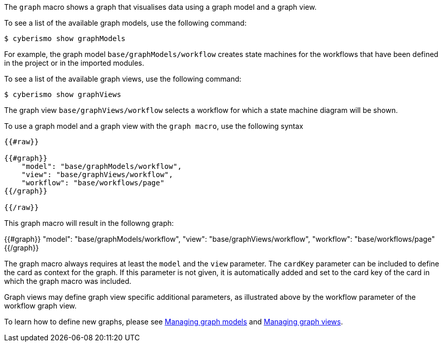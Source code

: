 The `graph` macro shows a graph that visualises data using a graph model and a graph view.  

To see a list of the available graph models, use the following command:

  $ cyberismo show graphModels

For example, the graph model `base/graphModels/workflow` creates state machines for the workflows that have been defined in the project or in the imported modules. 

To see a list of the available graph views, use the following command:

  $ cyberismo show graphViews

The graph view `base/graphViews/workflow` selects a workflow for which a state machine diagram will be shown. 

To use a graph model and a graph view with the `graph macro`, use the following syntax


```
{{#raw}}

{{#graph}}
    "model": "base/graphModels/workflow",
    "view": "base/graphViews/workflow",
    "workflow": "base/workflows/page"
{{/graph}}

{{/raw}}

```

This graph macro will result in the followng graph:

{{#graph}}
    "model": "base/graphModels/workflow",
    "view": "base/graphViews/workflow",
    "workflow": "base/workflows/page"
{{/graph}}

The graph macro always requires at least the `model` and the `view` parameter. The `cardKey` parameter can be included to define the card as context for the graph. If this parameter is not given, it is automatically added and set to the card key of the card in which the graph macro was included.

Graph views may define graph view specific additional parameters, as illustrated above by the workflow parameter of the workflow graph view.

To learn how to define new graphs, please see xref:docs_wp769ee4.adoc[Managing graph models] and xref:docs_4ha2rf9l.adoc[Managing graph views].
